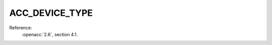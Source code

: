 ..
  Copyright 1988-2022 Free Software Foundation, Inc.
  This is part of the GCC manual.
  For copying conditions, see the copyright.rst file.

.. _acc_device_type:

ACC_DEVICE_TYPE
***************

Reference:
  :openacc:`2.6`, section
  4.1.